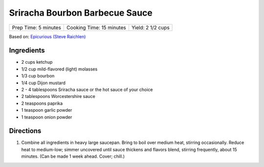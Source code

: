 Sriracha Bourbon Barbecue Sauce
===============================

+----------------------+--------------------------+-------------------+
| Prep Time: 5 minutes | Cooking Time: 15 minutes | Yield: 2 1/2 cups |
+----------------------+--------------------------+-------------------+

Based on: `Epicurious (Steve Raichlen) <https://www.epicurious.com/recipes/food/views/Bourbon-Barbecue-Sauce-103642>`__

Ingredients
-----------

- 2 cups ketchup
- 1/2 cup mild-flavored (light) molasses
- 1/3 cup bourbon
- 1/4 cup Dijon mustard
- 2 - 4 tablespoons Sriracha sauce or the hot sauce of your choice
- 2 tablespoons Worcestershire sauce
- 2 teaspoons paprika
- 1 teaspoon garlic powder
- 1 teaspoon onion powder

Directions
----------

1. Combine all ingredients in heavy large saucepan. Bring to boil over
   medium heat, stirring occasionally. Reduce heat to medium-low; simmer
   uncovered until sauce thickens and flavors blend, stirring frequently,
   about 15 minutes. (Can be made 1 week ahead. Cover; chill.)

